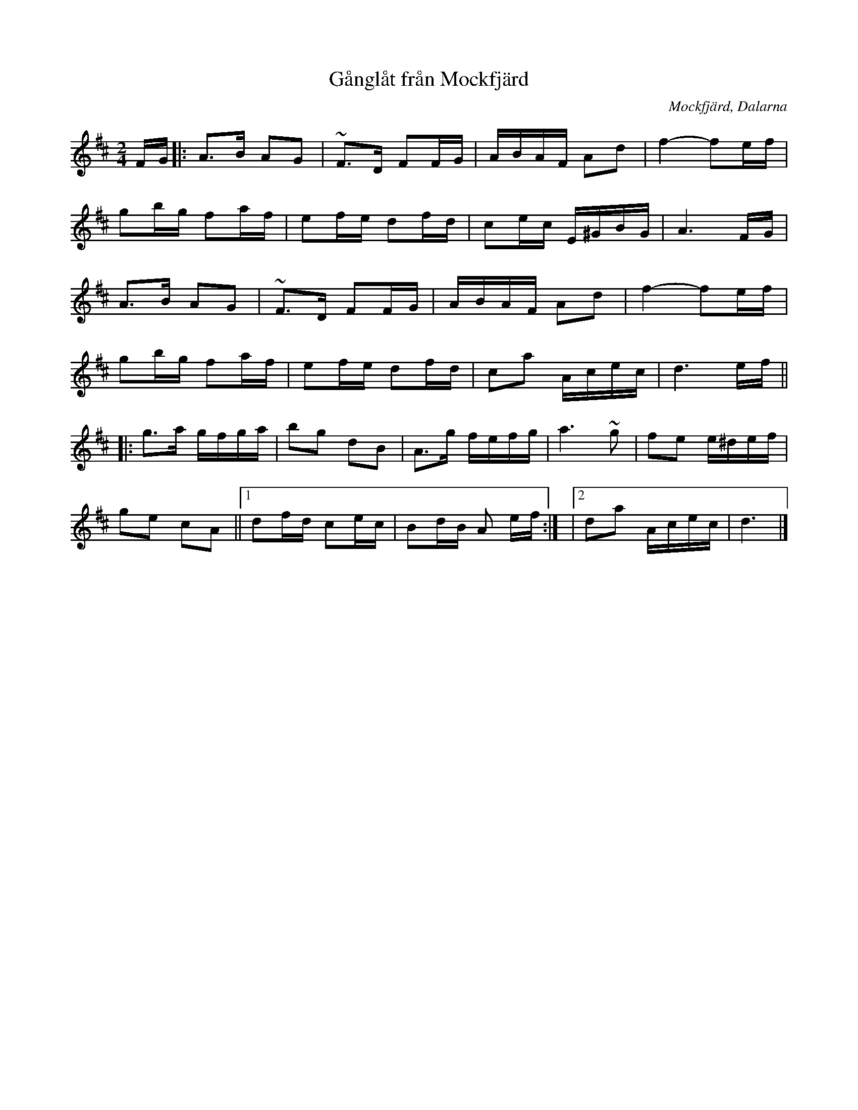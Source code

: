 X: 1
T: Gånglåt från Mockfjärd
R: Gånglåt
Z: Klas Krantz, 2006
O: Mockfjärd, Dalarna
S: efter Anders Frisell
L: 1/8
M: 2/4
K: DMajor
F/G/|: A>B AG | ~F>D FF/G/ | A/B/A/F/ Ad | f2-fe/f/|
 gb/g/ fa/f/ | ef/e/ df/d/ | ce/c/ E/^G/B/G/ | A3F/G/ |
 A>B AG | ~F>D FF/G/ | A/B/A/F/ Ad | f2-fe/f/ |
 gb/g/ fa/f/ | ef/e/ df/d/ | ca A/c/e/c/ | d3 e/f/ ||
|: g>a g/f/g/a/ | bg dB | A>g f/e/f/g/ | a3 ~g | fe e/^d/e/f/ |
ge cA ||1 df/d/ ce/c/ | Bd/B/ A e/f/ :| |2 da A/c/e/c/ | d3 |]

